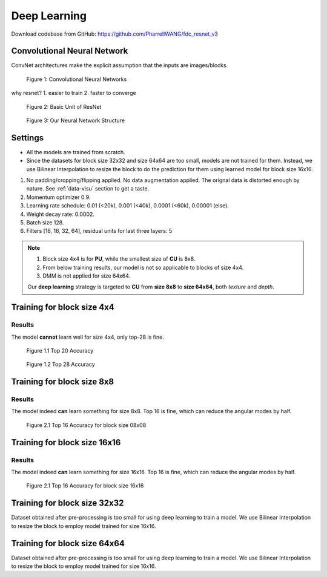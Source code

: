 Deep Learning
=============

Download codebase from GitHub: https://github.com/PharrellWANG/fdc_resnet_v3

Convolutional Neural Network
----------------------------

ConvNet architectures make the explicit assumption that the inputs are images/blocks.

.. figure:: _static/cnn_illustration.svg
   :width: 800px
   :alt: CNN illustration

   Figure 1: Convolutional Neural Networks

why resnet?
1. easier to train
2. faster to converge

.. figure:: _static/basic-resnet-structure.svg
   :width: 600px
   :alt: basic resnet structure

   Figure 2: Basic Unit of ResNet

.. figure:: _static/our-neural-net-structure.svg
   :width: 320px
   :alt: our neural net structure

   Figure 3: Our Neural Network Structure


Settings
--------

- All the models are trained from scratch.
- Since the datasets for block size 32x32 and size 64x64 are too small, models are not trained for them. Instead, we use Bilinear Interpolation to resize the block to do the prediction for them using learned model for block size 16x16.

1. No padding/cropping/flipping applied. No data augmentation applied. The orignal data is distorted enough by nature. See :ref:`data-visu` section to get a taste.
2. Momentum optimizer 0.9.
3. Learning rate schedule: 0.01 (<20k), 0.001 (<40k), 0.0001 (<60k), 0.00001 (else).
4. Weight decay rate: 0.0002.
5. Batch size 128.
6. Filters [16, 16, 32, 64], residual units for last three layers: 5

.. note::
        1. Block size 4x4 is for **PU**, while the smallest size of **CU** is 8x8.
        2. From below training results, our model is not so applicable to blocks of size 4x4.
        3. DMM is not applied for size 64x64.

        Our **deep learning** strategy is targeted to **CU** from **size 8x8** to **size 64x64**,
        both *texture* and *depth*.

Training for block size 4x4
---------------------------

Results
~~~~~~~
The model **cannot** learn well for size 4x4, only top-28 is fine.

.. figure:: images/blk-4--top-20.png
   :width: 720px
   :alt: top 20 accuracy for block size 04x04

   Figure 1.1 Top 20 Accuracy


.. figure:: images/blk-4--top-28.png
   :width: 720px
   :alt: top 28 accuracy for block size 04x04

   Figure 1.2 Top 28 Accuracy


Training for block size 8x8
---------------------------

Results
~~~~~~~
The model indeed **can** learn something for size 8x8. Top 16 is fine, which can
reduce the angular modes by half.

.. figure:: images/blk-8--top-16.png
   :width: 720px
   :alt: top 16 accuracy for block size 08x08

   Figure 2.1 Top 16 Accuracy for block size 08x08


Training for block size 16x16
-----------------------------

Results
~~~~~~~
The model indeed **can** learn something for size 16x16. Top 16 is fine, which can
reduce the angular modes by half.

.. figure:: images/blk-16--top-16.png
   :width: 720px
   :alt: top 16 accuracy for block size 16x16

   Figure 2.1 Top 16 Accuracy for block size 16x16

Training for block size 32x32
-----------------------------
Dataset obtained after pre-processing is too small for using deep learning
to train a model. We use Bilinear Interpolation to resize the block to
employ model trained for size 16x16.

Training for block size 64x64
-----------------------------
Dataset obtained after pre-processing is too small for using deep learning
to train a model. We use Bilinear Interpolation to resize the block to
employ model trained for size 16x16.
